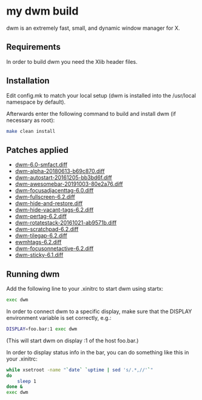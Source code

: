 * my dwm build

dwm is an extremely fast, small, and dynamic window manager for X.


** Requirements

In order to build dwm you need the Xlib header files.


** Installation

Edit config.mk to match your local setup (dwm is installed into
the /usr/local namespace by default).

Afterwards enter the following command to build and install dwm (if
necessary as root):

#+begin_src bash
    make clean install
#+end_src

** Patches applied

  - [[https://dwm.suckless.org/patches/stackmfact/][dwm-6.0-smfact.diff]]
  - [[https://github.com/theniceboy/dwm][dwm-alpha-20180613-b69c870.diff]]
  - [[https://dwm.suckless.org/patches/autostart/][dwm-autostart-20161205-bb3bd6f.diff]]
  - [[https://dwm.suckless.org/patches/awesomebar/][dwm-awesomebar-20191003-80e2a76.diff]]
  - [[https://dwm.suckless.org/patches/focusadjacenttag/][dwm-focusadjacenttag-6.0.diff]]
  - [[https://dwm.suckless.org/patches/fullscreen/][dwm-fullscreen-6.2.diff]]
  - [[https://github.com/theniceboy/dwm-hide-and-restore-win.diff][dwm-hide-and-restore.diff]]
  - [[https://dwm.suckless.org/patches/hide_vacant_tags/][dwm-hide-vacant-tags-6.2.diff]]
  - [[https://dwm.suckless.org/patches/pertag/][dwm-pertag-6.2.diff]]
  - [[https://dwm.suckless.org/patches/rotatestack/][dwm-rotatestack-20161021-ab9571b.diff]]
  - [[https://dwm.suckless.org/patches/scratchpad/][dwm-scratchpad-6.2.diff]]
  - [[https://dwm.suckless.org/patches/tilegap/][dwm-tilegap-6.2.diff]]
  - [[https://dwm.suckless.org/patches/ewmhtags][ewmhtags-6.2.diff]]
  - [[https://dwm.suckless.org/patches/focusonnetactive][dwm-focusonnetactive-6.2.diff]]
  - [[https://dwm.suckless.org/patches/sticky/][dwm-sticky-6.1.diff]]

** Running dwm

Add the following line to your .xinitrc to start dwm using startx:

#+begin_src bash
    exec dwm
#+end_src

In order to connect dwm to a specific display, make sure that
the DISPLAY environment variable is set correctly, e.g.:

#+begin_src bash
    DISPLAY=foo.bar:1 exec dwm
#+end_src

(This will start dwm on display :1 of the host foo.bar.)

In order to display status info in the bar, you can do something
like this in your .xinitrc:

#+begin_src bash
    while xsetroot -name "`date` `uptime | sed 's/.*,//'`"
    do
    	sleep 1
    done &
    exec dwm
#+end_src
